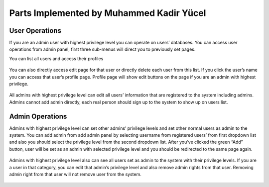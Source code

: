 Parts Implemented by Muhammed Kadir Yücel
=================================

User Operations
---------------
If you are an admin user with highest privilege level you can operate on users’ databases. You can access user operations from admin panel, first three sub-menus will direct you to previously set pages.

You can list all users and access their profiles

.. figure:: imgadmin/kadiradmin1.png
   :scale: 50 %
   :alt: pythoninstall
   :align: center

You can also directly access edit page for that user or directly delete each user from this list. If you click the user’s name you can access that user’s profile page. Profile page will show edit buttons on the page if you are an admin with highest privilege.

.. figure:: imgadmin/kadiradmin2.png
   :scale: 50 %
   :alt: pythoninstall
   :align: center

All admins with highest privilege level can edit all users’ information that are registered to the system including admins. Admins cannot add admin directly, each real person should sign up to the system to show up on users list.

Admin Operations
----------------
Admins with highest privilege level can set other admins’ privilege levels and set other normal users as admin to the system. You can add admin from add admin panel by selecting username from registered users’ from first dropdown list and also you should select the privilege level from the second dropdown list. After you’ve clicked the green “Add” button, user will be set as an admin with selected privilege level and you should be redirected to the same page again.

.. figure:: imgadmin/kadiradmin3.png
   :scale: 50 %
   :alt: pythoninstall
   :align: center

Admins with highest privilege level also can see all users set as admin to the system with their privilege levels. If you are a user in that category, you can edit that admin’s privilege level and also remove admin rights from that user. Removing admin right from that user will not remove user from the system. 

.. figure:: imgadmin/kadiradmin4.png
   :scale: 50 %
   :alt: pythoninstall
   :align: center

